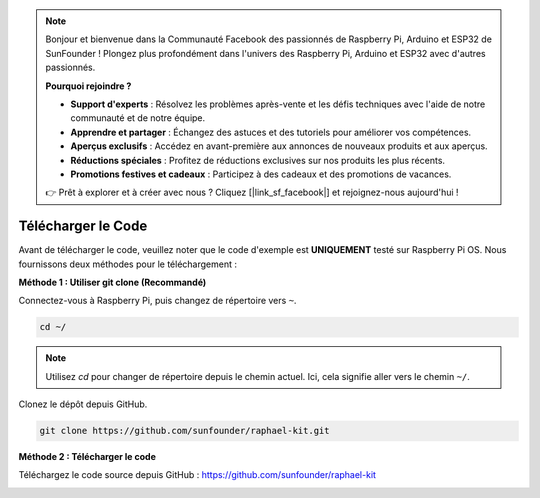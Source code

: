 .. note::

    Bonjour et bienvenue dans la Communauté Facebook des passionnés de Raspberry Pi, Arduino et ESP32 de SunFounder ! Plongez plus profondément dans l'univers des Raspberry Pi, Arduino et ESP32 avec d'autres passionnés.

    **Pourquoi rejoindre ?**

    - **Support d'experts** : Résolvez les problèmes après-vente et les défis techniques avec l'aide de notre communauté et de notre équipe.
    - **Apprendre et partager** : Échangez des astuces et des tutoriels pour améliorer vos compétences.
    - **Aperçus exclusifs** : Accédez en avant-première aux annonces de nouveaux produits et aux aperçus.
    - **Réductions spéciales** : Profitez de réductions exclusives sur nos produits les plus récents.
    - **Promotions festives et cadeaux** : Participez à des cadeaux et des promotions de vacances.

    👉 Prêt à explorer et à créer avec nous ? Cliquez [|link_sf_facebook|] et rejoignez-nous aujourd'hui !

Télécharger le Code
===========================

Avant de télécharger le code, veuillez noter que le code d'exemple est 
**UNIQUEMENT** testé sur Raspberry Pi OS. Nous fournissons deux méthodes pour le téléchargement :

**Méthode 1 : Utiliser git clone (Recommandé)**

Connectez-vous à Raspberry Pi, puis changez de répertoire vers ``~``.

.. raw:: html

   <run></run>

.. code-block:: 

   cd ~/


.. note::

   Utilisez `cd` pour changer de répertoire depuis le chemin actuel. Ici, cela signifie aller vers le chemin ``~/``.

Clonez le dépôt depuis GitHub.

.. raw:: html

   <run></run>

.. code-block:: 

   git clone https://github.com/sunfounder/raphael-kit.git

**Méthode 2 : Télécharger le code**

Téléchargez le code source depuis GitHub : https://github.com/sunfounder/raphael-kit

.. image:: img/image33.png
